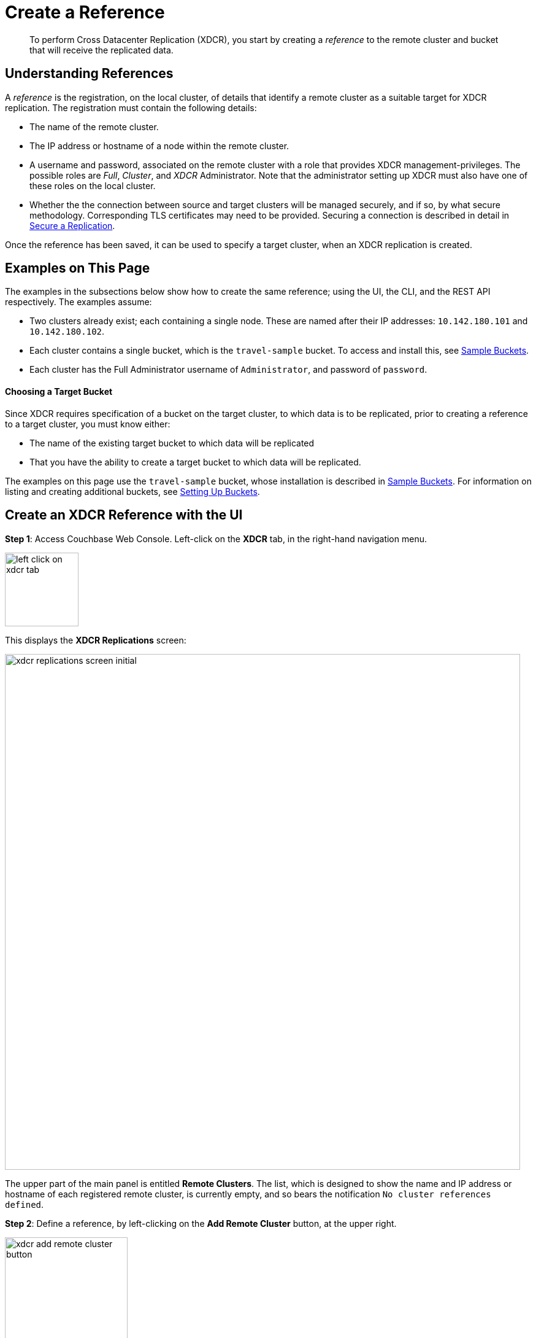 = Create a Reference

[abstract]
To perform Cross Datacenter Replication (XDCR), you start by
creating a _reference_ to the remote
cluster and bucket that will receive the replicated data.

[#understanding-references]
== Understanding References

A _reference_ is the registration, on the local cluster, of details
that identify a remote cluster as a suitable target for XDCR
replication. The registration must contain the following details:

* The name of the remote cluster.

* The IP address or hostname of a node within the remote cluster.

* A username and password, associated on the remote cluster with a
role that provides XDCR management-privileges. The possible roles are
_Full_, _Cluster_, and _XDCR_ Administrator. Note that the administrator
setting up XDCR must also have one of these roles on the local cluster.

* Whether the the connection between source and
target clusters will be managed securely, and if so, by what
secure methodology. Corresponding TLS certificates may need to be provided.
Securing a connection is described in detail in
xref:managing-clusters:managing-xdcr/secure-xdcr-replication.adoc[Secure a
Replication].

Once the reference has been saved, it can be used to specify
a target cluster, when an XDCR replication is created.

[#examples-on-this-page-create-reference]
== Examples on This Page

The examples in the subsections below show how to create the same
reference; using the UI,
the CLI, and the REST API respectively. The examples assume:

* Two clusters already exist; each containing a single node. These are
named after their IP addresses: `10.142.180.101` and `10.142.180.102`.

* Each cluster contains a single bucket, which is the `travel-sample`
bucket. To access and install this, see
xref:settings:install-sample-buckets.adoc[Sample Buckets].

* Each cluster has the Full Administrator username of
`Administrator`, and password of `password`.

[#choosing-a-target-bucket]
==== Choosing a Target Bucket

Since XDCR requires specification of a bucket on the target cluster, to
which data is to be replicated, prior to creating a reference to a target
cluster, you must know either:

* The name of the existing target bucket to which data will be replicated
* That you have the ability to create a target bucket to which data will
be replicated.

The examples on this page use the `travel-sample` bucket, whose installation
is described in
xref:settings:install-sample-buckets.adoc[Sample Buckets].
For information on listing and creating additional buckets, see
xref:clustersetup:bucket-setup.adoc[Setting Up Buckets].

[#create-an-xdcr-reference-with-the-ui]
== Create an XDCR Reference with the UI

*Step 1*: Access Couchbase Web Console. Left-click on the *XDCR* tab, in the
right-hand navigation menu.

[#left_click_on_xdcr_tab]
image::managing-xdcr/left-click-on-xdcr-tab.png[,120,align=middle]

This displays the *XDCR Replications* screen:

[#xdcr-replications-screen-initial]
image::managing-xdcr/xdcr-replications-screen-initial.png[,840,align=left]

The upper part of the main panel is entitled *Remote Clusters*. The list,
which is designed to show the name and IP address or hostname of each
registered remote cluster, is currently empty, and so bears the
notification `No cluster references defined`.

*Step 2*: Define a reference, by left-clicking on the *Add Remote Cluster*
button, at the upper right.

[#xdcr-add-remote-cluster-button]
image::managing-xdcr/xdcr-add-remote-cluster-button.png[,200,align=middle]

The *Add Remote Cluster* dialog is now displayed:

[#xdcr-add-remote-cluster-dialog]
image::managing-xdcr/xdcr-add-remote-cluster-dialog.png[,400,align=left]

The fields in this dialog are explained above, in
xref:managing-clusters:managing-xdcr/create-xdcr-reference.adoc#understanding-references[Understanding
References].

*Step 3*: For *Cluster Name* and *IP/Hostname*, specify the IP address
of the second cluster, which is `10.142.180.102`. For *Username*
and *Password*, specify those stated above. Do not, for the
current example, check the `Enable Secure Connection` checkbox. The
complete dialog appears as follows:

[#xdcr-add-remote-cluster-dialog-complete]
image::managing-xdcr/xdcr-add-remote-cluster-dialog-complete.png[,400,align=left]

When you have entered the data, left-click on the *Save* button.

The XDCR Replications screen is again displayed. The *Remote Clusters* panel
now contains the reference you have defined.

[#xdcr-replications-screen-with-reference]
image::managing-xdcr/xdcr-replications-screen-with-reference.png[,800,align=left]

This concludes reference-definition.

[#create-an-xdcr-reference-with-the-cli]
== Create an XDCR Reference with the CLI

Staring from the scenario defined above, in
xref:managing-clusters:managing-xdcr/create-xdcr-reference.adoc#examples-on-this-page[Examples on This Page],
use the CLI `xdcr-setup` command to create an XDCR reference, as follows:

----
couchbase-cli xdcr-setup -c 10.142.180.101 -u Administrator \
 -p password \
--create \
--xdcr-cluster-name 10.142.180.102 \
--xdcr-hostname 10.142.180.102 \
--xdcr-username Administrator \
--xdcr-password password
----

If successful, this provides the following response:

----
SUCCESS: Cluster reference created
----

Note that a complete list of references established for a cluster can be
retrieved with the `xdcr-setup` command, used with the `list` option:

----
couchbase-cli xdcr-setup -c 10.142.180.101 \
-u Administrator -p password --list
----

The following is returned. Note the `uuid` associated with the reference,
which
will be used later in the current section.

----
cluster name: 10.142.180.102
        uuid: 82026f90f5f573b5e50ec8b7a7012ab1
   host name: 10.142.180.102:8091
   user name: Administrator
         uri: /pools/default/remoteClusters/10.142.180.102
----

For more information, see the complete reference for the
xref:cli:cbcli/couchbase-cli-xdcr-setup.adoc[xdcr-setup] command.

[#create-an-xdcr-reference-with-the-rest-api]
== Create an XDCR Reference with the REST API

Starting from the scenario defined above, in
xref:managing-clusters:managing-xdcr/create-xdcr-reference.adoc#examples-on-this-page-create-reference[Examples on This Page],
using the REST API's
`POST /pools/default/remoteClusters` HTTP method and URI, create an XDCR
reference as follows:

----
curl -X  POST -u Administrator:password \
>  http://10.142.180.101:8091/pools/default/remoteClusters \
>  -d username=Administrator \
>  -d password=password \
>  -d hostname=10.142.180.102 \
>  -d name=10.142.180.102 \
>  -d demandEncryption=0
----

The output, if formatted, is as follows;

----
{
  "deleted": false,
  "hostname": "10.142.180.102:8091",
  "name": "10.142.180.102",
  "secureType": "none",
  "uri": "/pools/default/remoteClusters/10.142.180.102",
  "username": "Administrator",
  "uuid": "82026f90f5f573b5e50ec8b7a7012ab1",
  "validateURI": "/pools/default/remoteClusters/10.142.180.102?just_validate=1"
}
----

To return a list of the cluster's current references, use the method as
follows:

----
curl -i -X GET -u Administrator:password \
http://10.142.180.101:8091/pools/default/remoteClusters
----

Formatted, the output is as follows:

----
{
  "deleted": false,
  "hostname": "10.142.180.102:8091",
  "name": "10.142.180.102",
  "secureType": "none",
  "uri": "/pools/default/remoteClusters/10.142.180.102",
  "username": "Administrator",
  "uuid": "82026f90f5f573b5e50ec8b7a7012ab1",
  "validateURI": "/pools/default/remoteClusters/10.142.180.102?just_validate=1"
}
----

For more information on
the REST APIs `remoteClusters` method, see the detailed reference pages on
xref:rest-api:rest-xdcr-create-ref.adoc[setting] and
xref:rest-api:rest-xdcr-get-ref.adoc[getting] references.

[#next-xdcr-steps-after-create-reference]
== Next Steps

Once a reference to a target cluster has been defined, you can
xref:managing-clusters:managing-xdcr/create-xdcr-replication.adoc[Create a
Replication].
